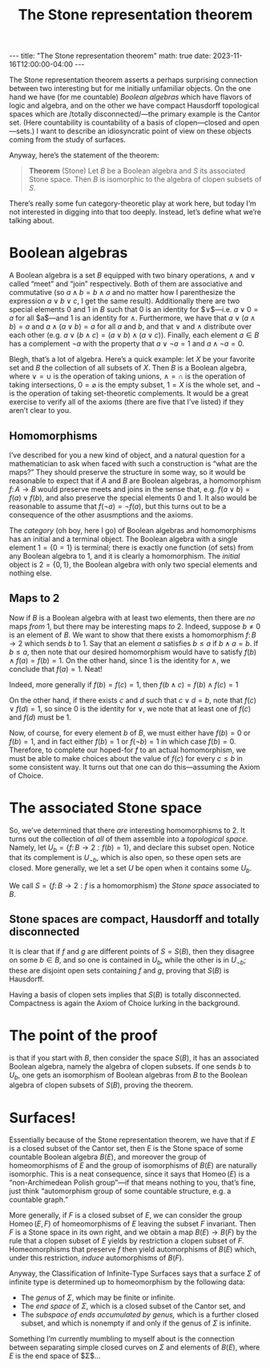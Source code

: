 #+OPTIONS: toc:nil
#+BEGIN_EXPORT html
---
title: "The Stone representation theorem"
math: true
date: 2023-11-16T12:00:00-04:00
---
#+END_EXPORT
#+TITLE: The Stone representation theorem
#+LAYOUT: post
#+MATH: true

The Stone representation theorem asserts
a perhaps surprising connection between two interesting
but for me initially unfamiliar objects.
On the one hand we have (for me countable) /Boolean algebras/
which have flavors of logic and algebra,
and on the other we have compact Hausdorff topological spaces
which are /totally disconnected/—the primary example is the Cantor set.
(Here countability is countability of a basis of clopen—closed and open—sets.)
I want to describe an idiosyncratic point of view on these objects
coming from the study of surfaces.

#+TOC: headlines 2

Anyway, here’s the statement of the theorem:

#+BEGIN_QUOTE
*Theorem* (Stone) Let $B$ be a Boolean algebra and $S$ its associated Stone space.
Then $B$ is isomorphic to the algebra of clopen subsets of $S$.
#+END_QUOTE

There’s really some fun category-theoretic play at work here,
but today I’m not interested in digging into that too deeply.
Instead, let’s define what we’re talking about.

* Boolean algebras
A Boolean algebra is a set $B$ equipped with two binary operations,
$\wedge$ and $\vee$ called “meet” and “join” respectively.
Both of them are associative and commutative
(so $a \wedge b = b \wedge a$ and no matter how I parenthesize the expression
$a \vee b \vee c$, I get the same result).
Additionally there are two special elements $0$ and $1$ in $B$
such that $0$ is an identity for $\vee$—i.e. $a \vee 0 = a$ for all $a$—and
$1$ is an identity for $\wedge$.
Furthermore, we have that $a \vee (a \wedge b) = a$
and $a \wedge (a \vee b) = a$ for all $a$ and $b$,
and that $\vee$ and $\wedge$ distribute over each other
(e.g. $a \vee (b \wedge c) = (a \vee b) \wedge (a \vee c)$).
Finally, each element $a \in B$ has a complement $\lnot a$
with the property that $a \vee \lnot a = 1$ and $a \wedge \lnot a = 0$.

Blegh, that’s a lot of algebra.
Here’s a quick example: let $X$ be your favorite set
and $B$ the collection of all subsets of $X$.
Then $B$ is a Boolean algebra,
where $\vee = \cup$ is the operation of taking unions,
$\wedge = \cap$ is the operation of taking intersections,
$0 = \varnothing$ is the empty subset,
$1 = X$ is the whole set,
and $\lnot$ is the operation of taking set-theoretic complements.
It would be a great exercise to verify all of the axioms (there are five that I’ve listed)
if they aren’t clear to you.

** Homomorphisms
I’ve described for you a new kind of object, and a natural question
for a mathematician to ask when faced with such a construction
is “what are the maps?”
They should preserve the structure in some way,
so it would be reasonable to expect that if $A$ and $B$ are Boolean algebras,
a homomorphism $f\colon A \to B$ would preserve meets and joins
in the sense that, e.g. $f(a \vee b) = f(a) \vee f(b)$,
and also preserve the special elements $0$ and $1$.
It also would be reasonable to assume that $f(\lnot a) = \lnot f(a)$,
but this turns out to be a consequence of the other asusmptions and the axioms.

The /category/ (oh boy, here I go)
of Boolean algebras and homomorphisms has an initial and a terminal object.
The Boolean algebra with a single element $\mathsf{1} = \{ 0 = 1\}$
is terminal; there is exactly one function (of sets)
from any Boolean algebra to $\mathsf{1}$,
and it is clearly a homomorphism.
The /initial/ object is $\mathsf{2} = \{ 0, 1\}$,
the Boolean algebra with only two special elements and nothing else.

** Maps to $\mathsf{2}$
Now if $B$ is a Boolean algebra with at least two elements,
then there are /no/ maps /from/ $\mathsf{1}$,
but there may be interesting maps /to/ $\mathsf{2}$.
Indeed, suppose $b \ne 0$ is an element of $B$.
We want to show that there exists a homomorphism $f\colon B \to \mathsf{2}$
which sends $b$ to $1$.
Say that an element $a$ satisfies $b \le a$
if $b \wedge a = b$.
If $b \le a$, then note that our desired homomorphism
would have to satisfy $f(b) \wedge f(a) = f(b) = 1$.
On the other hand, since $1$ is the identity for $\wedge$,
we conclude that $f(a) = 1$. Neat!

Indeed, more generally if $f(b) = f(c) = 1$,
then $f(b \wedge c) = f(b) \wedge f(c) = 1$

On the other hand, if there exists $c$ and $d$ such that $c \vee d = b$,
note that $f(c) \vee f(d) = 1$, so since $0$ is the identity for $\vee$,
we note that at least one of $f(c)$ and $f(d)$ must be $1$.

Now, of course, for every element $b$ of $B$, we must either have $f(b) = 0$ or $f(b) = 1$,
and in fact either $f(b) = 1$ or $f(\lnot b) = 1$ in which case $f(b) = 0$.
Therefore, to complete our hoped-for $f$ to an actual homomorphism,
we must be able to make choices about the value of $f(c)$ for every $c \le b$
in some consistent way.
It turns out that one can do this—assuming the Axiom of Choice.

* The associated Stone space
So, we’ve determined that there /are/ interesting homomorphisms to $\mathsf{2}$.
It turns out the collection of /all/ of them assemble into a /topological space./
Namely, let $U_b = \{ f\colon B \to \mathsf{2} : f(b) = 1\}$,
and declare this subset open.
Notice that its complement is $U_{\lnot b}$, which is also open,
so these open sets are closed.
More generally, we let a set $U$ be open when it contains some $U_b$.

We call $S = \{ f\colon B \to \mathsf{2} : f \text{ is a homomorphism}\}$
the /Stone space/ associated to $B$.

** Stone spaces are compact, Hausdorff and totally disconnected
It is clear that if $f$ and $g$ are different points of $S = S(B)$,
then they disagree on some $b \in B$,
and so one is contained in $U_b$, while the other is in $U_{\lnot b}$;
these are disjoint open sets containing $f$ and $g$,
proving that $S(B)$ is Hausdorff.

Having a basis of clopen sets implies that $S(B)$ is totally disconnected.
Compactness is again the Axiom of Choice lurking in the background.

* The point of the proof
is that if you start with $B$, then consider the space $S(B)$,
it has an associated Boolean algebra, namely the algebra of clopen subsets.
If one sends $b$ to $U_b$,
one gets an isomorphism of Boolean algebras from $B$
to the Boolean algebra of clopen subsets of $S(B)$, proving the theorem.

* Surfaces!
Essentially because of the Stone representation theorem,
we have that if $E$ is a closed subset of the Cantor set,
then $E$ is the Stone space of some countable Boolean algebra $B(E)$,
and moreover the group of homeomorphisms of $E$
and the group of isomorphisms of $B(E)$ are naturally isomorphic.
This is a neat consequence, since it says that
$\operatorname{Homeo}(E)$ is a “non-Archimedean Polish group”—if that means nothing to
you, that’s fine, just think “automorphism group of some countable structure,
e.g. a countable graph.”

More generally, if $F$ is a closed subset of $E$,
we can consider the group $\operatorname{Homeo}(E,F)$
of homeomorphisms of $E$ leaving the subset $F$ invariant.
Then $F$ is a Stone space in its own right,
and we obtain a map $B(E) \to B(F)$
by the rule that a clopen subset of $E$ yields by restriction a clopen subset of $F$.
Homeomorphisms that preserve $f$ then yield automorphisms of $B(E)$
which, under this restriction, /induce/ automorphisms of $B(F)$.

Anyway, the Classification of Infinite-Type Surfaces says that
a surface $\Sigma$ of infinite type is determined up to homeomorphism
by the following data:

- The /genus/ of $\Sigma$, which may be finite or infinite.
- The /end space/ of $\Sigma$, which is a closed subset of the Cantor set,
  and
- The /subspace of ends accumulated by genus,/ which is a further closed subset,
  and which is nonempty if and only if the genus of $\Sigma$ is infinite.

Something I’m currently mumbling to myself about is the connection between
separating simple closed curves on $\Sigma$ and elements of $B(E)$,
where $E$ is the end space of $\Sigma$…

